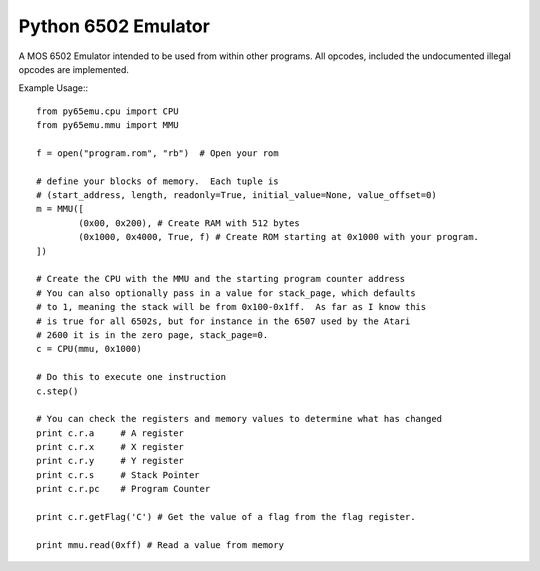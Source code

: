 ===============================
Python 6502 Emulator
===============================

.. image:: https://travis-ci.org/docmarionum1/py65emu.png?branch=master
        :target: https://travis-ci.org/docmarionum1/py65emu


A MOS 6502 Emulator intended to be used from within other programs.  All opcodes, included the undocumented illegal opcodes are implemented.

Example Usage:::

        from py65emu.cpu import CPU
        from py65emu.mmu import MMU

        f = open("program.rom", "rb")  # Open your rom

        # define your blocks of memory.  Each tuple is
        # (start_address, length, readonly=True, initial_value=None, value_offset=0)
        m = MMU([
                (0x00, 0x200), # Create RAM with 512 bytes
                (0x1000, 0x4000, True, f) # Create ROM starting at 0x1000 with your program.
        ])

        # Create the CPU with the MMU and the starting program counter address
        # You can also optionally pass in a value for stack_page, which defaults
        # to 1, meaning the stack will be from 0x100-0x1ff.  As far as I know this
        # is true for all 6502s, but for instance in the 6507 used by the Atari
        # 2600 it is in the zero page, stack_page=0.
        c = CPU(mmu, 0x1000)

        # Do this to execute one instruction
        c.step()

        # You can check the registers and memory values to determine what has changed
        print c.r.a 	# A register
        print c.r.x 	# X register
        print c.r.y 	# Y register
        print c.r.s 	# Stack Pointer
        print c.r.pc 	# Program Counter

        print c.r.getFlag('C') # Get the value of a flag from the flag register.

        print mmu.read(0xff) # Read a value from memory
